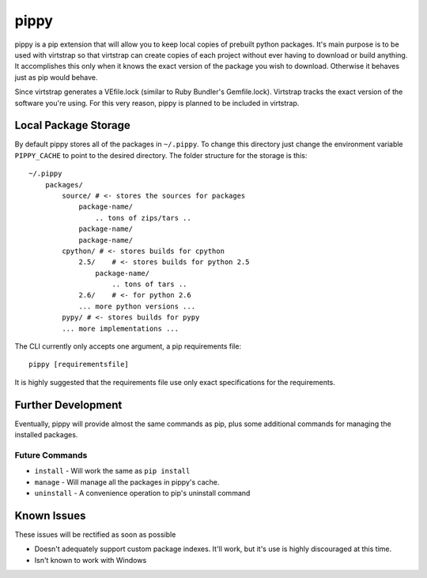 pippy
=====

pippy is a pip extension that will allow you to keep local copies of prebuilt
python packages. It's main purpose is to be used with virtstrap so that
virtstrap can create copies of each project without ever having to download or
build anything. It accomplishes this only when it knows the exact version of
the package you wish to download. Otherwise it behaves just as pip would
behave.

Since virtstrap generates a VEfile.lock (similar to Ruby Bundler's
Gemfile.lock). Virtstrap tracks the exact version of the software you're using.
For this very reason, pippy is planned to be included in virtstrap.

Local Package Storage
---------------------

By default pippy stores all of the packages in ``~/.pippy``. To change this
directory just change the environment variable ``PIPPY_CACHE`` to point to the
desired directory. The folder structure for the storage is this::

    ~/.pippy
        packages/
            source/ # <- stores the sources for packages
                package-name/
                    .. tons of zips/tars ..
                package-name/
                package-name/
            cpython/ # <- stores builds for cpython
                2.5/    # <- stores builds for python 2.5
                    package-name/
                        .. tons of tars ..
                2.6/    # <- for python 2.6
                ... more python versions ...
            pypy/ # <- stores builds for pypy
            ... more implementations ...

The CLI currently only accepts one argument, a pip requirements file::
    
    pippy [requirementsfile]

It is highly suggested that the requirements file use only exact specifications
for the requirements.

Further Development
-------------------

Eventually, pippy will provide almost the same commands as pip, plus some
additional commands for managing the installed packages.

Future Commands
^^^^^^^^^^^^^^^
- ``install`` - Will work the same as ``pip install``
- ``manage`` - Will manage all the packages in pippy's cache.
- ``uninstall`` - A convenience operation to pip's uninstall command

Known Issues
------------

These issues will be rectified as soon as possible

- Doesn't adequately support custom package indexes. It'll work, but it's use
  is highly discouraged at this time.
- Isn't known to work with Windows
